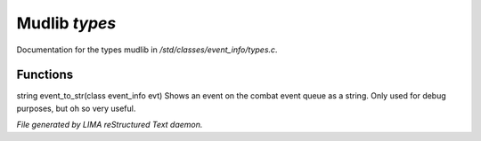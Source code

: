 ***************
Mudlib *types*
***************

Documentation for the types mudlib in */std/classes/event_info/types.c*.

Functions
=========



.. c:function:: string event_to_str(class event_info evt)

string event_to_str(class event_info evt)
Shows an event on the combat event queue as a string.
Only used for debug purposes, but oh so very useful.


*File generated by LIMA reStructured Text daemon.*
